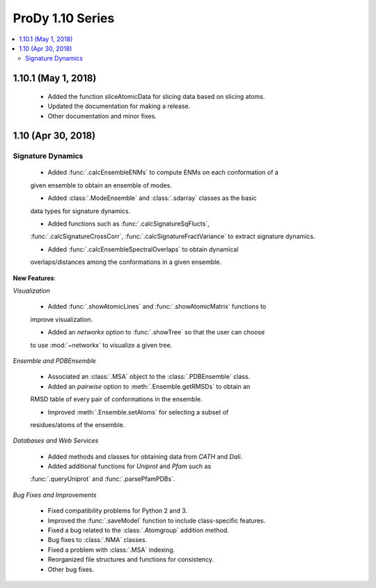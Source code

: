 ProDy 1.10 Series
===============================================================================

.. contents::
   :local:

1.10.1 (May 1, 2018)
------------------------------------------------------------------------------

  * Added the function sliceAtomicData for slicing data based on slicing atoms.
  
  * Updated the documentation for making a release.

  * Other documentation and minor fixes.

1.10 (Apr 30, 2018)
------------------------------------------------------------------------------

Signature Dynamics
^^^^^^^^^^^^^^^^^^

  * Added :func:`.calcEnsembleENMs` to compute ENMs on each conformation of a 
  given ensemble to obtain an ensemble of modes.

  * Added :class:`.ModeEnsemble` and :class:`.sdarray` classes as the basic 
  data types for signature dynamics.

  * Added functions such as :func:`.calcSignatureSqFlucts`, 
  :func:`.calcSignatureCrossCorr`, :func:`.calcSignatureFractVariance` to 
  extract signature dynamics.

  * Added :func:`.calcEnsembleSpectralOverlaps` to obtain dynamical 
  overlaps/distances among the conformations in a given ensemble.


**New Features**:

*Visualization*

  * Added :func:`.showAtomicLines` and :func:`.showAtomicMatrix` functions to 
  improve visualization.

  * Added an *networkx* option to :func:`.showTree` so that the user can choose 
  to use :mod:`~networkx` to visualize a given tree.


*Ensemble and PDBEnsemble*

  * Associated an :class:`.MSA` object to the :class:`.PDBEnsemble` class.

  * Added an *pairwise* option to :meth:`.Ensemble.getRMSDs` to obtain an 
  RMSD table of every pair of conformations in the ensemble.

  * Improved :meth:`.Ensemble.setAtoms` for selecting a subset of 
  residues/atoms of the ensemble.

*Databases and Web Services*

  * Added methods and classes for obtaining data from *CATH* and *Dali*.
  
  * Added additional functions for *Uniprot* and *Pfam* such as 
  :func:`.queryUniprot` and :func:`.parsePfamPDBs`.

*Bug Fixes and Improvements*

  * Fixed compatibility problems for Python 2 and 3.

  * Improved the :func:`.saveModel` function to include class-specific features.

  * Fixed a bug related to the :class:`.Atomgroup` addition method.

  * Bug fixes to :class:`.NMA` classes.

  * Fixed a problem with :class:`.MSA` indexing.

  * Reorganized file structures and functions for consistency. 

  * Other bug fixes.
